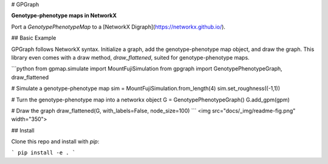 
# GPGraph

**Genotype-phenotype maps in NetworkX**

Port a `GenotypePhenotypeMap` to a [NetworkX Digraph](https://networkx.github.io/). 

## Basic Example

GPGraph follows NetworkX syntax. Initialize a graph, add the
genotype-phenotype map object, and draw the graph. This library even
comes with a draw method, `draw_flattened`, suited for genotype-phenotype maps. 

```python
from gpmap.simulate import MountFujiSimulation
from gpgraph import GenotypePhenotypeGraph, draw_flattened

# Simulate a genotype-phenotype map
sim = MountFujiSimulation.from_length(4)
sim.set_roughness((-1,1))

# Turn the genotype-phenotype map into a networkx object
G = GenotypePhenotypeGraph()
G.add_gpm(gpm)

# Draw the graph
draw_flattened(G, with_labels=False, node_size=100)
```
<img src="docs/_img/readme-fig.png" width="350">


## Install

Clone this repo and install with `pip`:

```
pip install -e .
```


